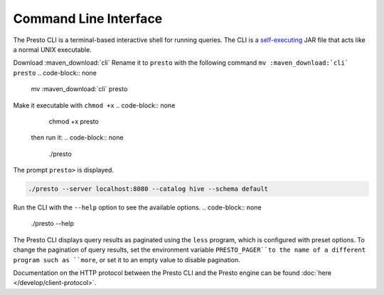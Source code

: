 ======================
Command Line Interface
======================

The Presto CLI is a terminal-based interactive shell for running
queries. The CLI is a
`self-executing <http://skife.org/java/unix/2011/06/20/really_executable_jars.html>`_
JAR file that acts like a normal UNIX executable.

Download :maven_download:`cli`
Rename it to ``presto`` with the following command 
``mv :maven_download:`cli` presto``
.. code-block:: none

    mv  :maven_download:`cli` presto
Make it executable with ``chmod +x``
.. code-block:: none

    chmod +x presto

 then run it:
 .. code-block:: none

    ./presto
The prompt ``presto>`` is displayed. 

.. code-block:: none

    ./presto --server localhost:8080 --catalog hive --schema default

Run the CLI with the ``--help`` option to see the available options.
.. code-block:: none

    ./presto --help

The Presto CLI displays query results as paginated using the ``less`` program, which 
is configured with preset options. To change the pagination of query results, set the 
environment variable ``PRESTO_PAGER``to the name of a different program such as ``more``, 
or set it to an empty value to disable pagination.

Documentation on the HTTP protocol between the Presto CLI and the Presto
engine can be found :doc:`here </develop/client-protocol>`.

